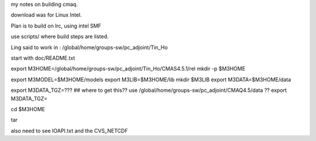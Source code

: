 
my notes on building cmaq.

download was for Linux Intel.

Plan is to build on lrc, using intel SMF


use scripts/ 
where build steps are listed.

Ling said to work in : /global/home/groups-sw/pc_adjoint/Tin_Ho

start with doc/README.txt

export M3HOME=/global/home/groups-sw/pc_adjoint/Tin_Ho/CMAS4.5.1/rel
mkdir -p $M3HOME

export M3MODEL=$M3HOME/models
export M3LIB=$M3HOME/lib 
mkdir $M3LIB
export M3DATA=$M3HOME/data

export M3DATA_TGZ=???     ## where to get this??  use
/global/home/groups-sw/pc_adjoint/CMAQ4.5/data ??
export M3DATA_TGZ=

cd $M3HOME

tar 





also need to see IOAPI.txt and the CVS_NETCDF
